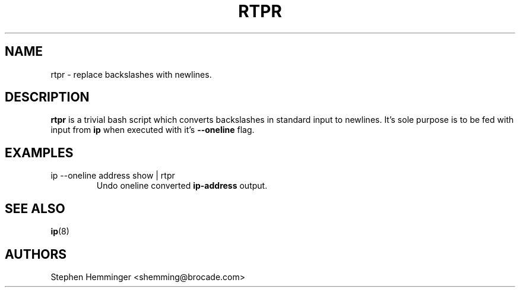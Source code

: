 .TH RTPR 8 "18 September, 2015"

.SH NAME
rtpr \- replace backslashes with newlines.

.SH DESCRIPTION
.B rtpr
is a trivial bash script which converts backslashes in standard input to newlines. It's sole purpose is to be fed with input from
.B ip
when executed with it's
.B --oneline
flag.

.SH EXAMPLES
.TP
ip --oneline address show | rtpr
Undo oneline converted
.B ip-address
output.

.SH SEE ALSO
.BR ip (8)

.SH AUTHORS
Stephen Hemminger <shemming@brocade.com>
